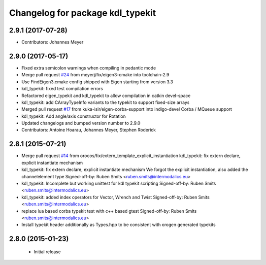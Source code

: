 ^^^^^^^^^^^^^^^^^^^^^^^^^^^^^^^^^
Changelog for package kdl_typekit
^^^^^^^^^^^^^^^^^^^^^^^^^^^^^^^^^

2.9.1 (2017-07-28)
------------------
* Contributors: Johannes Meyer

2.9.0 (2017-05-17)
------------------
* Fixed extra semicolon warnings when compiling in pedantic mode
* Merge pull request `#24 <https://github.com/orocos/rtt_geometry/issues/24>`_ from meyerj/fix/eigen3-cmake into toolchain-2.9
* Use FindEigen3.cmake config shipped with Eigen starting from version 3.3
* kdl_typekit: fixed test compilation errors
* Refactored eigen_typekit and kdl_typekit to allow compilation in catkin devel-space
* kdl_typekit: add CArrayTypeInfo variants to the typekit to support fixed-size arrays
* Merged pull request `#17 <https://github.com/orocos/rtt_geometry/pull/17>`_ from kuka-isir/eigen-corba-support into indigo-devel
  Corba / MQueue support
* kdl_typekit: Add angle/axis constructor for Rotation
* Updated changelogs and bumped version number to 2.9.0
* Contributors: Antoine Hoarau, Johannes Meyer, Stephen Roderick

2.8.1 (2015-07-21)
------------------
* Merge pull request `#14 <https://github.com/orocos/rtt_geometry/issues/14>`_ from orocos/fix/extern_template_explicit_instantiation
  kdl_typekit: fix extern declare, explicit instantiate mechanism
* kdl_typekit: fix extern declare, explicit instantiate mechanism
  We forgot the explicit instantiation, also added the channelelement type
  Signed-off-by: Ruben Smits <ruben.smits@intermodalics.eu>
* kdl_typekit: Incomplete but working unittest for kdl typekit scripting
  Signed-off-by: Ruben Smits <ruben.smits@intermodalics.eu>
* kdl_typekit: added index operators for Vector, Wrench and Twist
  Signed-off-by: Ruben Smits <ruben.smits@intermodalics.eu>
* replace lua based corba typekit test with c++ based gtest
  Signed-off-by: Ruben Smits <ruben.smits@intermodalics.eu>
* Install typekit header additionally as Types.hpp to be consistent with orogen generated typekits

2.8.0 (2015-01-23)
------------------
 * Initial release
